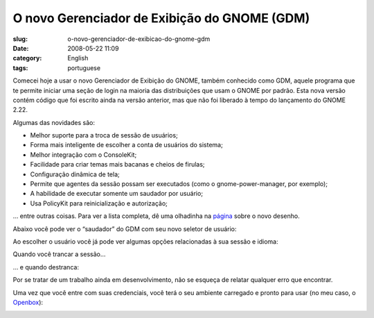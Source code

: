 O novo Gerenciador de Exibição do GNOME (GDM)
###############################################
:slug: o-novo-gerenciador-de-exibicao-do-gnome-gdm
:date: 2008-05-22 11:09
:category: English
:tags: portuguese

Comecei hoje a usar o novo Gerenciador de Exibição do GNOME, também
conhecido como GDM, aquele programa que te permite iniciar uma seção de
login na maioria das distribuições que usam o GNOME por padrão. Esta
nova versão contém código que foi escrito ainda na versão anterior, mas
que não foi liberado à tempo do lançamento do GNOME 2.22.

Algumas das novidades são:

-  Melhor suporte para a troca de sessão de usuários;
-  Forma mais inteligente de escolher a conta de usuários do sistema;
-  Melhor integração com o ConsoleKit;
-  Facilidade para criar temas mais bacanas e cheios de firulas;
-  Configuração dinâmica de tela;
-  Permite que agentes da sessão possam ser executados (como o
   gnome-power-manager, por exemplo);
-  A habilidade de executar somente um saudador por usuário;
-  Usa PolicyKit para reinicialização e autorização;

… entre outras coisas. Para ver a lista completa, dê uma olhadinha na
`página <http://live.gnome.org/GDM/NewDesign>`__ sobre o novo desenho.

Abaixo você pode ver o “saudador” do GDM com seu novo seletor de
usuário:

|The new login screen|

Ao escolher o usuário você já pode ver algumas opções relacionadas à sua
sessão e idioma:

|Chosing your user|

Quando você trancar a sessão…

|Locked session|

… e quando destranca:

|Unlock the session|

Por se tratar de um trabalho ainda em desenvolvimento, não se esqueça de
relatar qualquer erro que encontrar.

Uma vez que você entre com suas credenciais, você terá o seu ambiente
carregado e pronto para usar (no meu caso, o
`Openbox <http://icculus.org/openbox/index.php/Main_Page>`__):

|My Openbox desktop|

.. |The new login screen| image:: http://farm3.static.flickr.com/2378/2513932416_676d4a06cb.jpg
   :target: http://www.flickr.com/photos/ogmaciel/2513932416/
.. |Chosing your user| image:: http://farm3.static.flickr.com/2056/2513932290_9a0d64de4d.jpg
   :target: http://www.flickr.com/photos/ogmaciel/2513932290/
.. |Locked session| image:: http://farm4.static.flickr.com/3047/2513932060_10eda63eca.jpg
   :target: http://www.flickr.com/photos/ogmaciel/2513932060/
.. |Unlock the session| image:: http://farm3.static.flickr.com/2042/2513932168_eb858824c6.jpg
   :target: http://www.flickr.com/photos/ogmaciel/2513932168/
.. |My Openbox desktop| image:: http://farm3.static.flickr.com/2205/2513932562_0d3489793c.jpg
   :target: http://www.flickr.com/photos/ogmaciel/2513932562/
